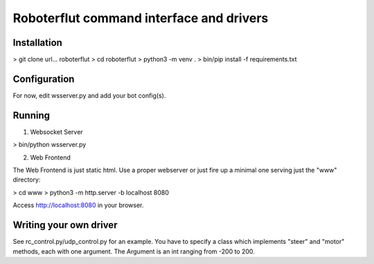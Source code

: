 Roboterflut command interface and drivers
=========================================


Installation
------------

> git clone url... roboterflut
> cd roboterflut
> python3 -m venv .
> bin/pip install -f requirements.txt


Configuration
-------------

For now, edit wsserver.py and add your bot config(s).


Running
-------


1. Websocket Server

> bin/python wsserver.py


2. Web Frontend

The Web Frontend is just static html. Use a proper webserver or just fire
up a minimal one serving just the "www" directory:

> cd www
> python3 -m http.server -b localhost 8080

Access http://localhost:8080 in your browser.


Writing your own driver
-----------------------

See rc_control.py/udp_control.py for an example. You have to specify a class which implements "steer" and "motor" methods, each with one argument. The Argument is an int ranging from -200 to 200. 

